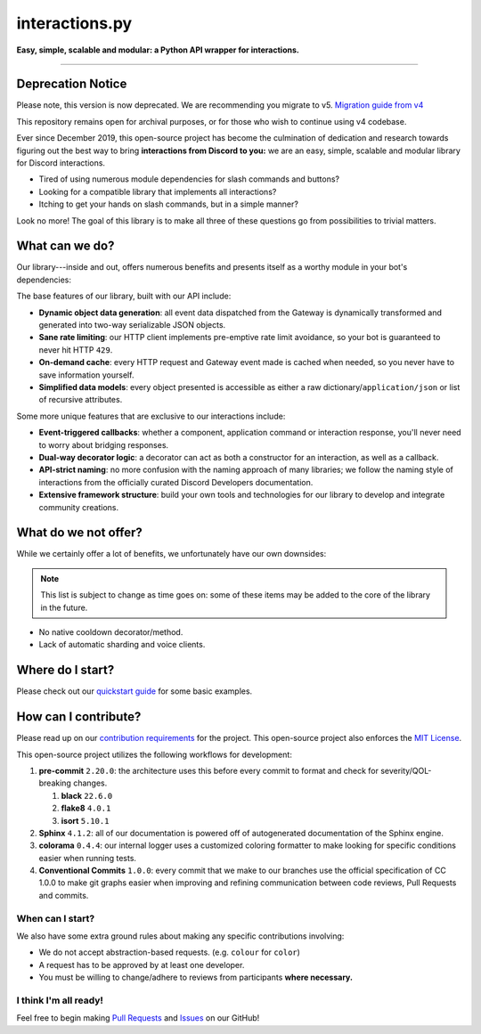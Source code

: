 interactions.py
===============

**Easy, simple, scalable and modular: a Python API wrapper for interactions.**

.. image:: https://img.shields.io/pypi/dm/discord-py-slash-command.svg

.. image:: https://img.shields.io/github/license/goverfl0w/discord-interactions.svg

.. image:: https://img.shields.io/pypi/pyversions/discord-py-interactions.svg

.. image:: https://img.shields.io/pypi/v/discord-py-interactions.svg

.. image:: https://readthedocs.org/projects/interactionspy/badge/?version=latest

.. image:: https://discord.com/api/guilds/789032594456576001/embed.png

----

Deprecation Notice
******************
Please note, this version is now deprecated. We are recommending you migrate to v5. `Migration guide from v4`_

This repository remains open for archival purposes, or for those who wish to continue using v4 codebase.

Ever since December 2019, this open-source project has become the culmination of dedication and research towards figuring out the best way to bring **interactions from Discord to you:** we are an easy, simple, scalable and modular library for Discord interactions.

- Tired of using numerous module dependencies for slash commands and buttons?
- Looking for a compatible library that implements all interactions?
- Itching to get your hands on slash commands, but in a simple manner?

Look no more! The goal of this library is to make all three of these questions go from possibilities to trivial matters.

What can we do?
***************
Our library---inside and out, offers numerous benefits and presents itself as a worthy module in your bot's dependencies:

The base features of our library, built with our API include:

- **Dynamic object data generation**: all event data dispatched from the Gateway is dynamically transformed and generated into two-way serializable JSON objects.
- **Sane rate limiting**: our HTTP client implements pre-emptive rate limit avoidance, so your bot is guaranteed to never hit HTTP ``429``.
- **On-demand cache**: every HTTP request and Gateway event made is cached when needed, so you never have to save information yourself.
- **Simplified data models**: every object presented is accessible as either a raw dictionary/``application/json`` or list of recursive attributes.

Some more unique features that are exclusive to our interactions include:

- **Event-triggered callbacks**: whether a component, application command or interaction response, you'll never need to worry about bridging responses.
- **Dual-way decorator logic**: a decorator can act as both a constructor for an interaction, as well as a callback.
- **API-strict naming**: no more confusion with the naming approach of many libraries; we follow the naming style of interactions from the officially curated Discord Developers documentation.
- **Extensive framework structure**: build your own tools and technologies for our library to develop and integrate community creations.

What do we not offer?
*********************
While we certainly offer a lot of benefits, we unfortunately have our own downsides:

.. note::
   This list is subject to change as time goes on:
   some of these items may be added to the core of
   the library in the future.

- No native cooldown decorator/method.
- Lack of automatic sharding and voice clients.

Where do I start?
*****************
Please check out our `quickstart guide`_ for some basic examples.

How can I contribute?
*********************
Please read up on our `contribution requirements`_ for the project. This open-source project also enforces the `MIT License`_.

This open-source project utilizes the following workflows for development:

#. **pre-commit** ``2.20.0``: the architecture uses this before every commit to format and check for severity/QOL-breaking changes.

   #. **black** ``22.6.0``
   #. **flake8** ``4.0.1``
   #. **isort** ``5.10.1``

#. **Sphinx** ``4.1.2``: all of our documentation is powered off of autogenerated documentation of the Sphinx engine.
#. **colorama** ``0.4.4``: our internal logger uses a customized coloring formatter to make looking for specific conditions easier when running tests.
#. **Conventional Commits** ``1.0.0``: every commit that we make to our branches use the official specification of CC 1.0.0 to make git graphs easier when improving and refining communication between code reviews, Pull Requests and commits.

When can I start?
^^^^^^^^^^^^^^^^^
We also have some extra ground rules about making any specific contributions involving:

- We do not accept abstraction-based requests. (e.g. ``colour`` for ``color``)
- A request has to be approved by at least one developer.
- You must be willing to change/adhere to reviews from participants **where necessary.**

I think I'm all ready!
^^^^^^^^^^^^^^^^^^^^^^
Feel free to begin making `Pull Requests`_ and `Issues`_ on our GitHub!

.. _Migration guide from v4: https://interactions-py.github.io/interactions.py/Guides/98%20Migration%20from%204.X/
.. _quickstart guide: https://interactionspy.rtfd.io/en/latest/quickstart.html
.. _contribution requirements: https://github.com/interactions-py/library/blob/stable/CONTRIBUTING.rst
.. _MIT License: https://github.com/goverfl0w/interactions-py/library/blob/stable/LICENSE
.. _Pull Requests: https://github.com/interactions-py/library/pulls
.. _Issues: https://github.com/interactions-py/library/issues
